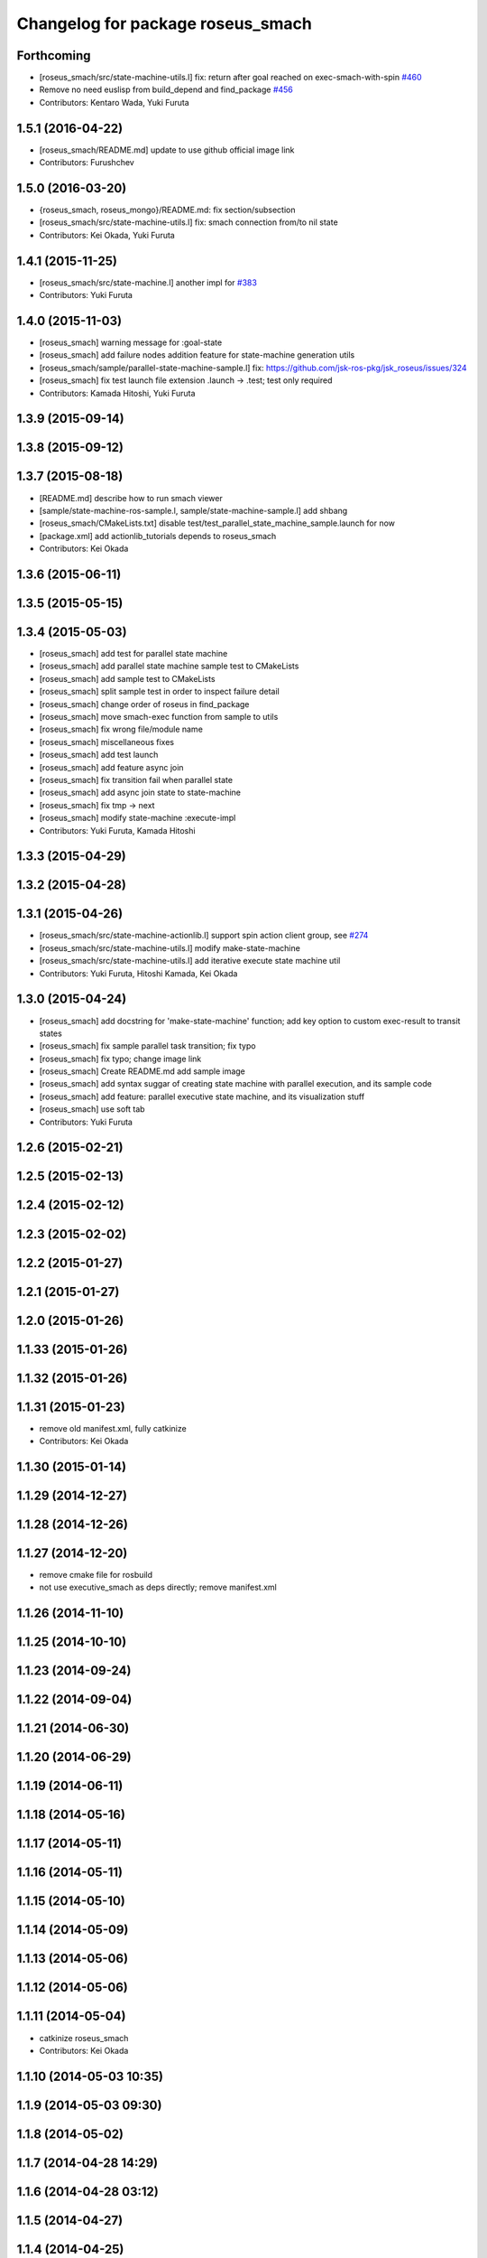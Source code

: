 ^^^^^^^^^^^^^^^^^^^^^^^^^^^^^^^^^^
Changelog for package roseus_smach
^^^^^^^^^^^^^^^^^^^^^^^^^^^^^^^^^^

Forthcoming
-----------
* [roseus_smach/src/state-machine-utils.l] fix: return after goal reached on exec-smach-with-spin `#460 <https://github.com/jsk-ros-pkg/jsk_roseus/issues/460>`_
* Remove no need euslisp from build_depend and find_package  `#456 <https://github.com/jsk-ros-pkg/jsk_roseus/issues/456>`_
* Contributors: Kentaro Wada, Yuki Furuta

1.5.1 (2016-04-22)
------------------
* [roseus_smach/README.md] update to use github official image link
* Contributors: Furushchev

1.5.0 (2016-03-20)
------------------
* {roseus_smach, roseus_mongo}/README.md: fix section/subsection
* [roseus_smach/src/state-machine-utils.l] fix: smach connection from/to nil state
* Contributors: Kei Okada, Yuki Furuta

1.4.1 (2015-11-25)
------------------
* [roseus_smach/src/state-machine.l] another impl for `#383 <https://github.com/jsk-ros-pkg/jsk_roseus/issues/383>`_
* Contributors: Yuki Furuta

1.4.0 (2015-11-03)
------------------
* [roseus_smach] warning message for :goal-state
* [roseus_smach] add failure nodes addition feature for state-machine generation utils
* [roseus_smach/sample/parallel-state-machine-sample.l] fix: https://github.com/jsk-ros-pkg/jsk_roseus/issues/324
* [roseus_smach] fix test launch file extension .launch -> .test; test only required
* Contributors: Kamada Hitoshi, Yuki Furuta

1.3.9 (2015-09-14)
------------------

1.3.8 (2015-09-12)
------------------

1.3.7 (2015-08-18)
------------------
* [README.md] describe how to run smach viewer
* [sample/state-machine-ros-sample.l, sample/state-machine-sample.l] add shbang
* [roseus_smach/CMakeLists.txt] disable test/test_parallel_state_machine_sample.launch for now
* [package.xml] add actionlib_tutorials depends to roseus_smach
* Contributors: Kei Okada

1.3.6 (2015-06-11)
------------------

1.3.5 (2015-05-15)
------------------

1.3.4 (2015-05-03)
------------------
* [roseus_smach] add test for parallel state machine
* [roseus_smach] add parallel state machine sample test to CMakeLists
* [roseus_smach] add sample test to CMakeLists
* [roseus_smach] split sample test in order to inspect failure detail
* [roseus_smach] change order of roseus in find_package
* [roseus_smach] move smach-exec function from sample to utils
* [roseus_smach] fix wrong file/module name
* [roseus_smach] miscellaneous fixes
* [roseus_smach] add test launch
* [roseus_smach] add feature async join
* [roseus_smach] fix transition fail when parallel state
* [roseus_smach] add async join state to  state-machine
* [roseus_smach] fix tmp -> next
* [roseus_smach] modify state-machine :execute-impl
* Contributors: Yuki Furuta, Kamada Hitoshi

1.3.3 (2015-04-29)
------------------

1.3.2 (2015-04-28)
------------------

1.3.1 (2015-04-26)
------------------
* [roseus_smach/src/state-machine-actionlib.l] support spin action client group, see `#274 <https://github.com/jsk-ros-pkg/jsk_roseus/issues/274>`_
* [roseus_smach/src/state-machine-utils.l] modify make-state-machine
* [roseus_smach/src/state-machine-utils.l] add iterative execute state machine util
* Contributors: Yuki Furuta, Hitoshi Kamada, Kei Okada

1.3.0 (2015-04-24)
------------------
* [roseus_smach] add docstring for 'make-state-machine' function; add key option to custom exec-result to transit states
* [roseus_smach] fix sample parallel task transition; fix typo
* [roseus_smach] fix typo; change image link
* [roseus_smach] Create README.md add sample image
* [roseus_smach] add syntax suggar of creating state machine with parallel execution, and its sample code
* [roseus_smach] add feature: parallel executive state machine, and its visualization stuff
* [roseus_smach] use soft tab
* Contributors: Yuki Furuta

1.2.6 (2015-02-21)
------------------

1.2.5 (2015-02-13)
------------------

1.2.4 (2015-02-12)
------------------

1.2.3 (2015-02-02)
------------------

1.2.2 (2015-01-27)
------------------

1.2.1 (2015-01-27)
------------------

1.2.0 (2015-01-26)
------------------

1.1.33 (2015-01-26)
-------------------

1.1.32 (2015-01-26)
-------------------

1.1.31 (2015-01-23)
-------------------
* remove old manifest.xml, fully catkinize
* Contributors: Kei Okada

1.1.30 (2015-01-14)
-------------------

1.1.29 (2014-12-27)
-------------------

1.1.28 (2014-12-26)
-------------------

1.1.27 (2014-12-20)
-------------------
* remove cmake file for rosbuild
* not use executive_smach as deps directly; remove manifest.xml

1.1.26 (2014-11-10)
-------------------

1.1.25 (2014-10-10)
-------------------

1.1.23 (2014-09-24)
-------------------

1.1.22 (2014-09-04)
-------------------

1.1.21 (2014-06-30)
-------------------

1.1.20 (2014-06-29)
-------------------

1.1.19 (2014-06-11)
-------------------

1.1.18 (2014-05-16)
-------------------

1.1.17 (2014-05-11)
-------------------

1.1.16 (2014-05-11)
-------------------

1.1.15 (2014-05-10)
-------------------

1.1.14 (2014-05-09)
-------------------

1.1.13 (2014-05-06)
-------------------

1.1.12 (2014-05-06)
-------------------

1.1.11 (2014-05-04)
-------------------
* catkinize roseus_smach
* Contributors: Kei Okada

1.1.10 (2014-05-03 10:35)
-------------------------

1.1.9 (2014-05-03 09:30)
------------------------

1.1.8 (2014-05-02)
------------------

1.1.7 (2014-04-28 14:29)
------------------------

1.1.6 (2014-04-28 03:12)
------------------------

1.1.5 (2014-04-27)
------------------

1.1.4 (2014-04-25)
------------------

1.1.3 (2014-04-14)
------------------

1.1.2 (2014-04-07 23:17)
------------------------

1.1.1 (2014-04-07 09:02)
------------------------

1.1.0 (2014-04-07 00:52)
------------------------

1.0.4 (2014-03-31)
------------------

1.0.3 (2014-03-30)
------------------

1.0.2 (2014-03-28)
------------------

1.0.1 (2014-03-27)
------------------
* roseus_smach: disable packages for groovy
* publish-all-status to state-machine-inspector
* use-sub-machine to pddl2smach.l
* modify :reset-state for setting typical state
* add keywords to pddl-graph-to-smach
* add smach utility functions
* fix default option
* add utility methods to state-machine-inspector
* add keyword for using userdata in pddl2smach
* add keyword for changing return value
* add :readable keyword for pddl2smach
* fix for working sample
* remove load command for irtgraph.l
* update internal data structure for new graph.l
* publish smach structure once, and latch it
* add test for roseus_smach samples, fixed the initial state setter method
* update roseus_smach for set initial state callback
* add actionlib_tutorials for sample scripts
* changed to use unreviewed version of irtgraph.l
* fix smach_structure publish properly timing, add user input action to task_compiler
* remove old method in roseus_smach
* move convert script from pddl to smach
* chenge test function to compare execution results
* commit for current scripts for demonstration
* use package:// for loading graph.l
* change test function for transition, eq -> equal
* set initial-state = send :start-state
* add initial-state-cb to roseus_smach
* add message name to constant in msg definition
* add ** to msg constant type
* add function to create state-instance which execute action-client
* commit current source tree
* add code for smach_viewer
* change name smach_roseus -> roseus_smach
* Contributors: Kei Okada, youhei, Manabu Saito, Xiangyu Chen
